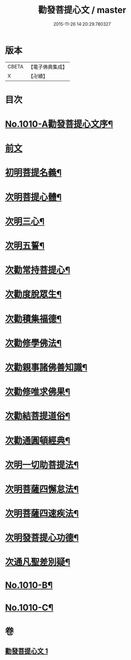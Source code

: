 #+TITLE: 勸發菩提心文 / master
#+DATE: 2015-11-26 14:20:29.780327
* 版本
 |     CBETA|【電子佛典集成】|
 |         X|【卍續】    |

* 目次
* [[file:KR6e0131_001.txt::001-0485c1][No.1010-A勸發菩提心文序¶]]
* [[file:KR6e0131_001.txt::0486a3][前文]]
* [[file:KR6e0131_001.txt::0486a10][初明菩提名義¶]]
* [[file:KR6e0131_001.txt::0486a16][次明菩提心體¶]]
* [[file:KR6e0131_001.txt::0486b16][次明三心¶]]
* [[file:KR6e0131_001.txt::0486c10][次明五誓¶]]
* [[file:KR6e0131_001.txt::0486c17][次勸常持菩提心¶]]
* [[file:KR6e0131_001.txt::0486c23][次勸度脫眾生¶]]
* [[file:KR6e0131_001.txt::0487a5][次勸積集福德¶]]
* [[file:KR6e0131_001.txt::0487a11][次勸修學佛法¶]]
* [[file:KR6e0131_001.txt::0487a17][次勸親事諸佛善知識¶]]
* [[file:KR6e0131_001.txt::0487a24][次勸修唯求佛果¶]]
* [[file:KR6e0131_001.txt::0487b7][次勸結菩提道俗¶]]
* [[file:KR6e0131_001.txt::0487b14][次勸通圓頓經典¶]]
* [[file:KR6e0131_001.txt::0487b22][次明一切助菩提法¶]]
* [[file:KR6e0131_001.txt::0488a3][次明菩薩四懈怠法¶]]
* [[file:KR6e0131_001.txt::0488a13][次明菩薩四速疾法¶]]
* [[file:KR6e0131_001.txt::0488a19][次明發菩提心功德¶]]
* [[file:KR6e0131_001.txt::0488c24][次通凡聖差別疑¶]]
* [[file:KR6e0131_001.txt::0489b7][No.1010-B¶]]
* [[file:KR6e0131_001.txt::0489b12][No.1010-C¶]]
* 卷
** [[file:KR6e0131_001.txt][勸發菩提心文 1]]
